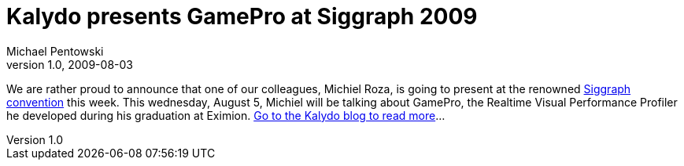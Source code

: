 = Kalydo presents GamePro at Siggraph 2009
Michael Pentowski
v1.0, 2009-08-03
:title:  Kalydo presents GamePro at Siggraph 2009
:tags: [event,ventures]

We are rather
proud to announce that one of our colleagues, Michiel Roza, is going to
present at the renowned http://www.siggraph.org/s2009/[Siggraph
convention] this week. This wednesday,
August 5, Michiel will be talking about GamePro, the Realtime Visual
Performance Profiler he developed during his graduation at Eximion. http://kalydo.blogspot.com/2009/08/kalydo-presents-gamepro-at-siggraph.html[Go
to the Kalydo blog to read
more]…

